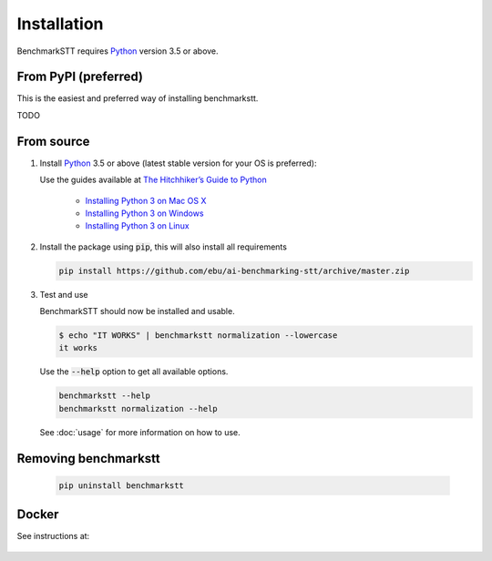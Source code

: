 Installation
============

BenchmarkSTT requires Python_ version 3.5 or above.


From PyPI (preferred)
---------------------

This is the easiest and preferred way of installing benchmarkstt.

TODO


From source
-----------

1. Install Python_ 3.5 or above (latest stable version for your OS is preferred):

   Use the guides available at `The Hitchhiker’s Guide to Python <https://docs.python-guide.org>`_

    - `Installing Python 3 on Mac OS X <https://docs.python-guide.org/starting/install3/osx/>`_
    - `Installing Python 3 on Windows <https://docs.python-guide.org/starting/install3/win/>`_
    - `Installing Python 3 on Linux <https://docs.python-guide.org/starting/install3/linux/>`_

2. Install the package using :code:`pip`, this will also install all requirements

   .. code-block:: bash

      pip install https://github.com/ebu/ai-benchmarking-stt/archive/master.zip

3. Test and use

   BenchmarkSTT should now be installed and usable.

   .. code-block:: none

      $ echo "IT WORKS" | benchmarkstt normalization --lowercase
      it works


   Use the :code:`--help` option to get all available options.

   .. code-block:: bash

      benchmarkstt --help
      benchmarkstt normalization --help

   See :doc:`usage` for more information on how to use.


Removing benchmarkstt
---------------------

   .. code-block:: bash

      pip uninstall benchmarkstt


Docker
------

See instructions at:

    .. toctree::
       :maxdepth: 1

       docker


.. _Python: https://www.python.org
